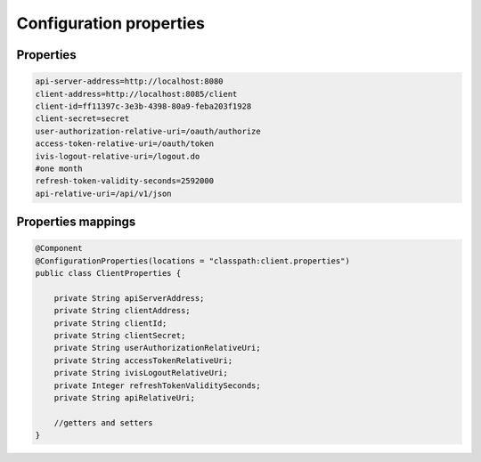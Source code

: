 Configuration properties
========================

Properties
----------

.. code-block:: properties

    api-server-address=http://localhost:8080
    client-address=http://localhost:8085/client
    client-id=ff11397c-3e3b-4398-80a9-feba203f1928
    client-secret=secret
    user-authorization-relative-uri=/oauth/authorize
    access-token-relative-uri=/oauth/token
    ivis-logout-relative-uri=/logout.do
    #one month
    refresh-token-validity-seconds=2592000
    api-relative-uri=/api/v1/json

Properties mappings
-------------------

.. code-block:: java

    @Component
    @ConfigurationProperties(locations = "classpath:client.properties")
    public class ClientProperties {

        private String apiServerAddress;
        private String clientAddress;
        private String clientId;
        private String clientSecret;
        private String userAuthorizationRelativeUri;
        private String accessTokenRelativeUri;
        private String ivisLogoutRelativeUri;
        private Integer refreshTokenValiditySeconds;
        private String apiRelativeUri;

        //getters and setters
    }
